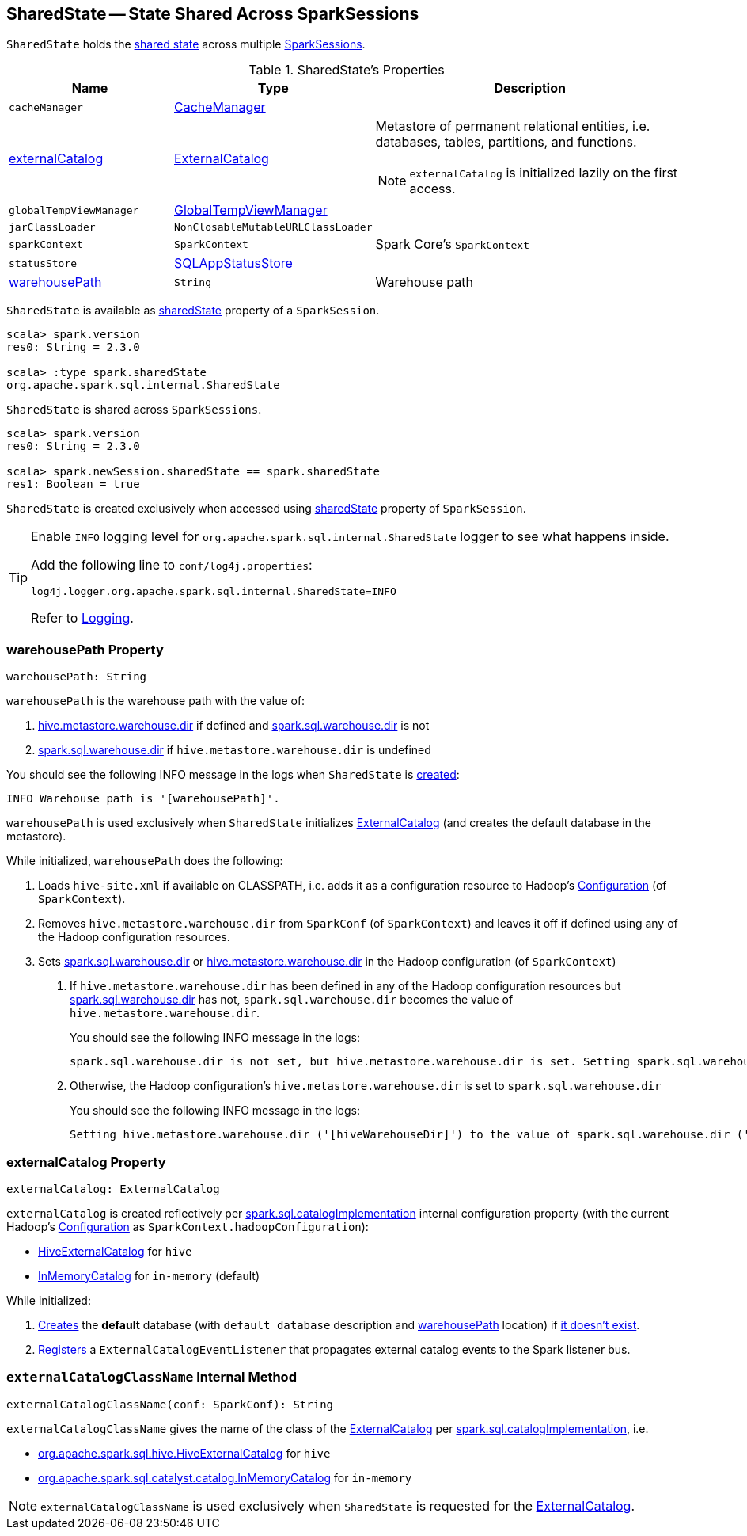 == [[SharedState]] SharedState -- State Shared Across SparkSessions

`SharedState` holds the <<attributes, shared state>> across multiple link:spark-sql-SparkSession.adoc#newSession[SparkSessions].

[[attributes]]
.SharedState's Properties
[cols="1,1,2",options="header",width="100%"]
|===
| Name
| Type
| Description

| `cacheManager`
| link:spark-sql-CacheManager.adoc[CacheManager]
| [[cacheManager]]

| <<externalCatalog-indepth, externalCatalog>>
| link:spark-sql-ExternalCatalog.adoc[ExternalCatalog]
a| [[externalCatalog]] Metastore of permanent relational entities, i.e. databases, tables, partitions, and functions.

NOTE: `externalCatalog` is initialized lazily on the first access.

| `globalTempViewManager`
| link:spark-sql-GlobalTempViewManager.adoc[GlobalTempViewManager]
| [[globalTempViewManager]]

| `jarClassLoader`
| `NonClosableMutableURLClassLoader`
| [[jarClassLoader]]

| `sparkContext`
| `SparkContext`
| [[sparkContext]] Spark Core's `SparkContext`

| `statusStore`
| link:spark-sql-SQLAppStatusStore.adoc[SQLAppStatusStore]
| [[statusStore]]

| <<warehousePath-indepth, warehousePath>>
| `String`
| [[warehousePath]] Warehouse path
|===

`SharedState` is available as link:spark-sql-SparkSession.adoc#sharedState[sharedState] property of a `SparkSession`.

[source, scala]
----
scala> spark.version
res0: String = 2.3.0

scala> :type spark.sharedState
org.apache.spark.sql.internal.SharedState
----

`SharedState` is shared across `SparkSessions`.

[source, scala]
----
scala> spark.version
res0: String = 2.3.0

scala> spark.newSession.sharedState == spark.sharedState
res1: Boolean = true
----

[[creating-instance]]
`SharedState` is created exclusively when accessed using link:spark-sql-SparkSession.adoc#sharedState[sharedState] property of `SparkSession`.

[TIP]
====
Enable `INFO` logging level for `org.apache.spark.sql.internal.SharedState` logger to see what happens inside.

Add the following line to `conf/log4j.properties`:

```
log4j.logger.org.apache.spark.sql.internal.SharedState=INFO
```

Refer to link:spark-logging.adoc[Logging].
====

=== [[warehousePath-indepth]] warehousePath Property

[source, scala]
----
warehousePath: String
----

`warehousePath` is the warehouse path with the value of:

. link:spark-sql-hive-metastore.adoc#hive.metastore.warehouse.dir[hive.metastore.warehouse.dir] if defined and link:spark-sql-StaticSQLConf.adoc#spark.sql.warehouse.dir[spark.sql.warehouse.dir] is not

. link:spark-sql-StaticSQLConf.adoc#spark.sql.warehouse.dir[spark.sql.warehouse.dir] if `hive.metastore.warehouse.dir` is undefined

You should see the following INFO message in the logs when `SharedState` is <<creating-instance, created>>:

```
INFO Warehouse path is '[warehousePath]'.
```

`warehousePath` is used exclusively when `SharedState` initializes <<externalCatalog, ExternalCatalog>> (and creates the default database in the metastore).

While initialized, `warehousePath` does the following:

. Loads `hive-site.xml` if available on CLASSPATH, i.e. adds it as a configuration resource to Hadoop's http://hadoop.apache.org/docs/r2.7.3/api/org/apache/hadoop/conf/Configuration.html[Configuration] (of `SparkContext`).

. Removes `hive.metastore.warehouse.dir` from `SparkConf` (of `SparkContext`) and leaves it off if defined using any of the Hadoop configuration resources.

. [[hive.metastore.warehouse.dir]] Sets link:spark-sql-StaticSQLConf.adoc#spark.sql.warehouse.dir[spark.sql.warehouse.dir] or link:spark-sql-hive-metastore.adoc#hive.metastore.warehouse.dir[hive.metastore.warehouse.dir] in the Hadoop configuration (of `SparkContext`)

a. If `hive.metastore.warehouse.dir` has been defined in any of the Hadoop configuration resources but link:spark-sql-StaticSQLConf.adoc#spark.sql.warehouse.dir[spark.sql.warehouse.dir] has not, `spark.sql.warehouse.dir` becomes the value of `hive.metastore.warehouse.dir`.
+
You should see the following INFO message in the logs:
+
```
spark.sql.warehouse.dir is not set, but hive.metastore.warehouse.dir is set. Setting spark.sql.warehouse.dir to the value of hive.metastore.warehouse.dir ('[hiveWarehouseDir]').
```

b. Otherwise, the Hadoop configuration's `hive.metastore.warehouse.dir` is set to `spark.sql.warehouse.dir`
+
You should see the following INFO message in the logs:
+
```
Setting hive.metastore.warehouse.dir ('[hiveWarehouseDir]') to the value of spark.sql.warehouse.dir ('[sparkWarehouseDir]').
```

=== [[externalCatalog-indepth]] externalCatalog Property

[source, scala]
----
externalCatalog: ExternalCatalog
----

`externalCatalog` is created reflectively per <<externalCatalogClassName, spark.sql.catalogImplementation>> internal configuration property (with the current Hadoop's http://hadoop.apache.org/docs/r2.7.3/api/org/apache/hadoop/conf/Configuration.html[Configuration] as `SparkContext.hadoopConfiguration`):

* link:spark-sql-HiveExternalCatalog.adoc[HiveExternalCatalog] for `hive`
* link:spark-sql-InMemoryCatalog.adoc[InMemoryCatalog] for `in-memory` (default)

While initialized:

. link:spark-sql-ExternalCatalog.adoc#createDatabase[Creates] the *default* database (with `default database` description and <<warehousePath, warehousePath>> location) if link:spark-sql-ExternalCatalog.adoc#databaseExists[it doesn't exist].

. link:spark-sql-ExternalCatalog.adoc#addListener[Registers] a `ExternalCatalogEventListener` that propagates external catalog events to the Spark listener bus.

=== [[externalCatalogClassName]] `externalCatalogClassName` Internal Method

[source, scala]
----
externalCatalogClassName(conf: SparkConf): String
----

`externalCatalogClassName` gives the name of the class of the link:spark-sql-ExternalCatalog.adoc#implementations[ExternalCatalog] per link:spark-sql-StaticSQLConf.adoc#spark.sql.catalogImplementation[spark.sql.catalogImplementation], i.e.

* link:spark-sql-HiveExternalCatalog.adoc[org.apache.spark.sql.hive.HiveExternalCatalog] for `hive`
* link:spark-sql-InMemoryCatalog.adoc[org.apache.spark.sql.catalyst.catalog.InMemoryCatalog] for `in-memory`

NOTE: `externalCatalogClassName` is used exclusively when `SharedState` is requested for the <<externalCatalog, ExternalCatalog>>.
